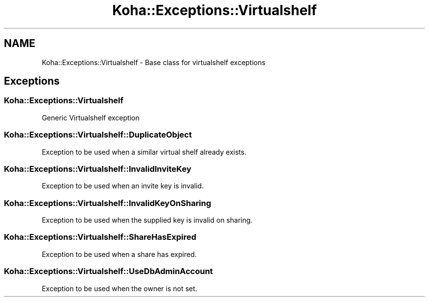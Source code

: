 .\" Automatically generated by Pod::Man 4.14 (Pod::Simple 3.40)
.\"
.\" Standard preamble:
.\" ========================================================================
.de Sp \" Vertical space (when we can't use .PP)
.if t .sp .5v
.if n .sp
..
.de Vb \" Begin verbatim text
.ft CW
.nf
.ne \\$1
..
.de Ve \" End verbatim text
.ft R
.fi
..
.\" Set up some character translations and predefined strings.  \*(-- will
.\" give an unbreakable dash, \*(PI will give pi, \*(L" will give a left
.\" double quote, and \*(R" will give a right double quote.  \*(C+ will
.\" give a nicer C++.  Capital omega is used to do unbreakable dashes and
.\" therefore won't be available.  \*(C` and \*(C' expand to `' in nroff,
.\" nothing in troff, for use with C<>.
.tr \(*W-
.ds C+ C\v'-.1v'\h'-1p'\s-2+\h'-1p'+\s0\v'.1v'\h'-1p'
.ie n \{\
.    ds -- \(*W-
.    ds PI pi
.    if (\n(.H=4u)&(1m=24u) .ds -- \(*W\h'-12u'\(*W\h'-12u'-\" diablo 10 pitch
.    if (\n(.H=4u)&(1m=20u) .ds -- \(*W\h'-12u'\(*W\h'-8u'-\"  diablo 12 pitch
.    ds L" ""
.    ds R" ""
.    ds C` ""
.    ds C' ""
'br\}
.el\{\
.    ds -- \|\(em\|
.    ds PI \(*p
.    ds L" ``
.    ds R" ''
.    ds C`
.    ds C'
'br\}
.\"
.\" Escape single quotes in literal strings from groff's Unicode transform.
.ie \n(.g .ds Aq \(aq
.el       .ds Aq '
.\"
.\" If the F register is >0, we'll generate index entries on stderr for
.\" titles (.TH), headers (.SH), subsections (.SS), items (.Ip), and index
.\" entries marked with X<> in POD.  Of course, you'll have to process the
.\" output yourself in some meaningful fashion.
.\"
.\" Avoid warning from groff about undefined register 'F'.
.de IX
..
.nr rF 0
.if \n(.g .if rF .nr rF 1
.if (\n(rF:(\n(.g==0)) \{\
.    if \nF \{\
.        de IX
.        tm Index:\\$1\t\\n%\t"\\$2"
..
.        if !\nF==2 \{\
.            nr % 0
.            nr F 2
.        \}
.    \}
.\}
.rr rF
.\" ========================================================================
.\"
.IX Title "Koha::Exceptions::Virtualshelf 3pm"
.TH Koha::Exceptions::Virtualshelf 3pm "2025-09-25" "perl v5.32.1" "User Contributed Perl Documentation"
.\" For nroff, turn off justification.  Always turn off hyphenation; it makes
.\" way too many mistakes in technical documents.
.if n .ad l
.nh
.SH "NAME"
Koha::Exceptions::Virtualshelf \- Base class for virtualshelf exceptions
.SH "Exceptions"
.IX Header "Exceptions"
.SS "Koha::Exceptions::Virtualshelf"
.IX Subsection "Koha::Exceptions::Virtualshelf"
Generic Virtualshelf exception
.SS "Koha::Exceptions::Virtualshelf::DuplicateObject"
.IX Subsection "Koha::Exceptions::Virtualshelf::DuplicateObject"
Exception to be used when a similar virtual shelf already exists.
.SS "Koha::Exceptions::Virtualshelf::InvalidInviteKey"
.IX Subsection "Koha::Exceptions::Virtualshelf::InvalidInviteKey"
Exception to be used when an invite key is invalid.
.SS "Koha::Exceptions::Virtualshelf::InvalidKeyOnSharing"
.IX Subsection "Koha::Exceptions::Virtualshelf::InvalidKeyOnSharing"
Exception to be used when the supplied key is invalid on sharing.
.SS "Koha::Exceptions::Virtualshelf::ShareHasExpired"
.IX Subsection "Koha::Exceptions::Virtualshelf::ShareHasExpired"
Exception to be used when a share has expired.
.SS "Koha::Exceptions::Virtualshelf::UseDbAdminAccount"
.IX Subsection "Koha::Exceptions::Virtualshelf::UseDbAdminAccount"
Exception to be used when the owner is not set.
